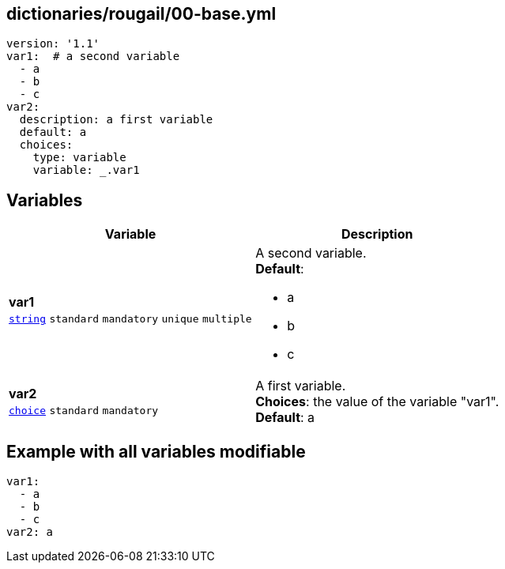 == dictionaries/rougail/00-base.yml

[,yaml]
----
version: '1.1'
var1:  # a second variable
  - a
  - b
  - c
var2:
  description: a first variable
  default: a
  choices:
    type: variable
    variable: _.var1
----
== Variables

[cols="108a,108a",options="header"]
|====
| Variable                                                                                                   | Description                                                                                                
| 
**var1** +
`https://rougail.readthedocs.io/en/latest/variable.html#variables-types[string]` `standard` `mandatory` `unique` `multiple`                                                                                                            | 
A second variable. +
**Default**: 

* a
* b
* c                                                                                                            
| 
**var2** +
`https://rougail.readthedocs.io/en/latest/variable.html#variables-types[choice]` `standard` `mandatory`                                                                                                            | 
A first variable. +
**Choices**: the value of the variable "var1". +
**Default**: a                                                                                                            
|====


== Example with all variables modifiable

[,yaml]
----
var1:
  - a
  - b
  - c
var2: a
----
